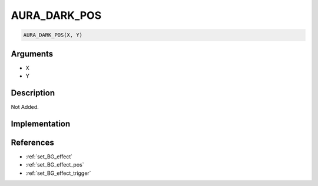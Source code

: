 AURA_DARK_POS
========================

.. code-block:: text

	AURA_DARK_POS(X, Y)


Arguments
------------

* X
* Y

Description
-------------

Not Added.

Implementation
-------------


References
-------------
* :ref:`set_BG_effect`
* :ref:`set_BG_effect_pos`
* :ref:`set_BG_effect_trigger`
